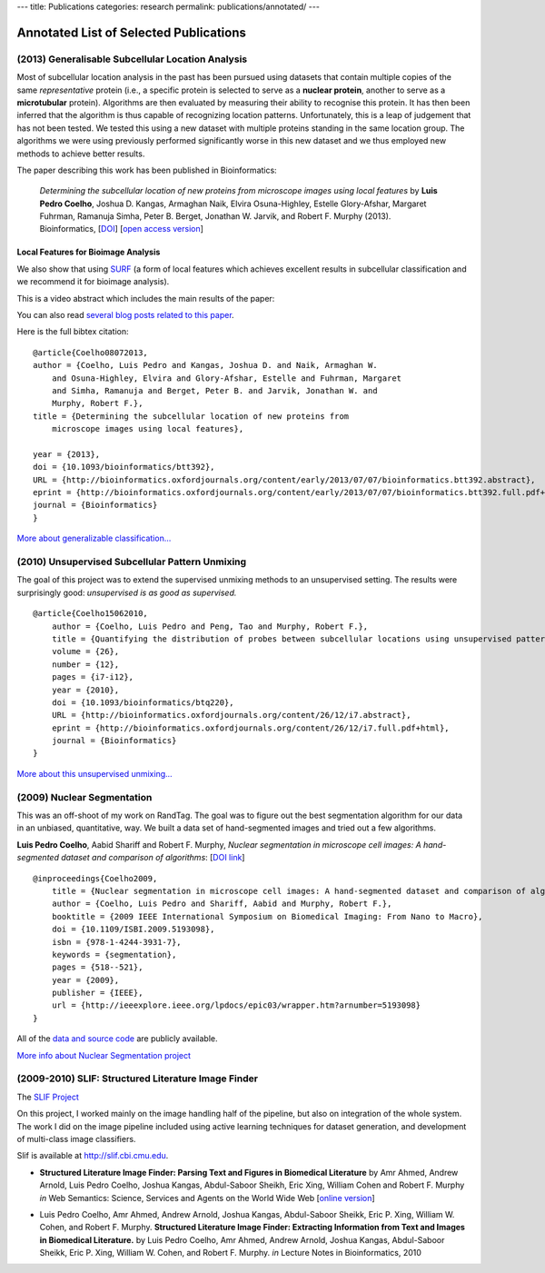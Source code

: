 ---
title: Publications
categories: research
permalink: publications/annotated/
---

Annotated List of Selected Publications
=======================================

(2013) Generalisable Subcellular Location Analysis
--------------------------------------------------

Most of subcellular location analysis in the past has been pursued using
datasets that contain multiple copies of the same *representative* protein
(i.e., a specific protein is selected to serve as a **nuclear protein**,
another to serve as a **microtubular** protein). Algorithms are then evaluated
by measuring their ability to recognise this protein. It has then been inferred
that the algorithm is thus capable of recognizing location patterns.
Unfortunately, this is a leap of judgement that has not been tested. We tested
this using a new dataset with multiple proteins standing in the same location
group. The algorithms we were using previously performed significantly worse in
this new dataset and we thus employed new methods to achieve better results.

The paper describing this work has been published in Bioinformatics:

   *Determining the subcellular location of new proteins from microscope images
   using local features* by **Luis Pedro Coelho**, Joshua D. Kangas, Armaghan
   Naik, Elvira Osuna-Highley, Estelle Glory-Afshar, Margaret Fuhrman, Ramanuja
   Simha, Peter B. Berget, Jonathan W. Jarvik, and Robert F.  Murphy (2013).
   Bioinformatics, [`DOI <http://dx.doi.org/10.1093/bioinformatics/btt392>`__]
   [`open access version
   <http://www.ncbi.nlm.nih.gov/pmc/articles/PMC3753569/>`__]

Local Features for Bioimage Analysis
~~~~~~~~~~~~~~~~~~~~~~~~~~~~~~~~~~~~

We also show that using `SURF <http://en.wikipedia.org/wiki/SURF>`__ (a form of
local features which achieves excellent results in subcellular classification
and we recommend it for bioimage analysis).

This is a video abstract which includes the main results of the paper:

.. raw:: html

   <iframe src="http://wl.figshare.com/articles/744842/embed?show_title=1" width="568" height="502" frameborder="0"></iframe>

You can also read `several blog posts related to this paper
<http://metarabbit.wordpress.com/tag/coelho2013_bioinformatics/>`__.

Here is the full bibtex citation::

    @article{Coelho08072013,
    author = {Coelho, Luis Pedro and Kangas, Joshua D. and Naik, Armaghan W.
        and Osuna-Highley, Elvira and Glory-Afshar, Estelle and Fuhrman, Margaret
        and Simha, Ramanuja and Berget, Peter B. and Jarvik, Jonathan W. and
        Murphy, Robert F.},
    title = {Determining the subcellular location of new proteins from
        microscope images using local features},

    year = {2013},
    doi = {10.1093/bioinformatics/btt392},
    URL = {http://bioinformatics.oxfordjournals.org/content/early/2013/07/07/bioinformatics.btt392.abstract},
    eprint = {http://bioinformatics.oxfordjournals.org/content/early/2013/07/07/bioinformatics.btt392.full.pdf+html},
    journal = {Bioinformatics}
    }

`More about generalizable classification... </projects/gen-classification>`__

(2010) Unsupervised Subcellular Pattern Unmixing
------------------------------------------------

The goal of this project was to extend the supervised unmixing methods to an
unsupervised setting. The results were surprisingly good: *unsupervised is as
good as supervised.*

::

    @article{Coelho15062010,
        author = {Coelho, Luis Pedro and Peng, Tao and Murphy, Robert F.}, 
        title = {Quantifying the distribution of probes between subcellular locations using unsupervised pattern unmixing}, 
        volume = {26}, 
        number = {12}, 
        pages = {i7-i12}, 
        year = {2010}, 
        doi = {10.1093/bioinformatics/btq220}, 
        URL = {http://bioinformatics.oxfordjournals.org/content/26/12/i7.abstract}, 
        eprint = {http://bioinformatics.oxfordjournals.org/content/26/12/i7.full.pdf+html}, 
        journal = {Bioinformatics} 
    }

`More about this unsupervised unmixing... </projects/unsupervised-unmixing>`__

(2009) Nuclear Segmentation
---------------------------

This was an off-shoot of my work on RandTag. The goal was to figure out the
best segmentation algorithm for our data in an unbiased, quantitative, way. We
built a data set of hand-segmented images and tried out a few algorithms.


**Luis Pedro Coelho**, Aabid Shariff and Robert F. Murphy, *Nuclear
segmentation in microscope cell images: A hand-segmented dataset and comparison
of algorithms*: [`DOI link <http://dx.doi.org/10.1109/ISBI.2009.5193098>`__]

::

    @inproceedings{Coelho2009,
        title = {Nuclear segmentation in microscope cell images: A hand-segmented dataset and comparison of algorithms},
        author = {Coelho, Luis Pedro and Shariff, Aabid and Murphy, Robert F.},
        booktitle = {2009 IEEE International Symposium on Biomedical Imaging: From Nano to Macro},
        doi = {10.1109/ISBI.2009.5193098},
        isbn = {978-1-4244-3931-7},
        keywords = {segmentation},
        pages = {518--521},
        year = {2009},
        publisher = {IEEE},
        url = {http://ieeexplore.ieee.org/lpdocs/epic03/wrapper.htm?arnumber=5193098}
    }

All of the `data and source code <https://github.com/luispedro/Coelho2009_ISBI_NuclearSegmentation>`__
are publicly available.

`More info about Nuclear Segmentation project </projects/nuclear-segmentation>`__


(2009-2010) SLIF: Structured Literature Image Finder
----------------------------------------------------

The `SLIF Project </projects/slif>`__

On this project, I worked mainly on the image handling half of the pipeline,
but also on integration of the whole system. The work I did on the image
pipeline included using active learning techniques for dataset generation, and
development of multi-class image classifiers.

Slif is available at `http://slif.cbi.cmu.edu <http://slif.cbi.cmu.edu>`__.

- **Structured Literature Image Finder: Parsing Text and Figures in Biomedical
  Literature** by Amr Ahmed, Andrew Arnold, Luis Pedro Coelho, Joshua Kangas,
  Abdul-Saboor Sheikh, Eric Xing, William Cohen and Robert F. Murphy *in* Web
  Semantics: Science, Services and Agents on the World Wide Web [`online
  version <http://dx.doi.org/10.1016/j.websem.2010.04.002>`__]

.. raw:: html

    <div class="paper_info">
        <a href="http://www.sciencedirect.com/science/article/B758F-4YT6D7G-2/2/348444def95436f515c644e1a539d643" alt="Publisher">
            Publisher
        </a>
        <div class="more">
            This is an overview of the system focused on the visible aspects.
        </div>
        <div class="bibtex">
            <pre>
            @article{Ahmed2010,
                title = "Structured Literature Image Finder: Parsing Text and Figures in Biomedical Literature",
                journal = "Web Semantics: Science, Services and Agents on the World Wide Web",
                volume = "In Press, Accepted Manuscript",
                number = "",
                pages = " - ",
                year = "2010",
                note = "",
                issn = "1570-8268",
                doi = "DOI: 10.1016/j.websem.2010.04.002",
                url = "http://www.sciencedirect.com/science/article/B758F-4YT6D7G-2/2/348444def95436f515c644e1a539d643",
                author = "Amr Ahmed and Andrew Arnold and Luis Pedro Coelho and Joshua Kangas and Abdul-Saboor Sheikh and Eric Xing and William Cohen and Robert F. Murphy"
            }
            </pre>
        </div>
    </div>

- Luis Pedro Coelho, Amr Ahmed, Andrew Arnold, Joshua Kangas, Abdul-Saboor
  Sheikk, Eric P. Xing, William W. Cohen, and Robert F. Murphy. **Structured
  Literature Image Finder: Extracting Information from Text and Images in
  Biomedical  Literature.** by Luis Pedro Coelho, Amr Ahmed, Andrew Arnold,
  Joshua Kangas, Abdul-Saboor Sheikk, Eric P. Xing, William W. Cohen, and
  Robert F. Murphy. *in* Lecture Notes in Bioinformatics, 2010

.. raw:: html

    <div class="paper_info">
        <div class="more">
            A slightly technical overview of the SLIF project with a focus on
            the image processing part. This is a companion paper to the one
            above.
        </div>
        <div class="bibtex">
            <pre>
            </pre>
        </div>
    </div>

